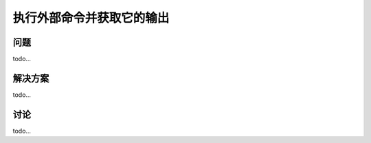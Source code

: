 ==============================
执行外部命令并获取它的输出
==============================

----------
问题
----------
todo...

----------
解决方案
----------
todo...

----------
讨论
----------
todo...